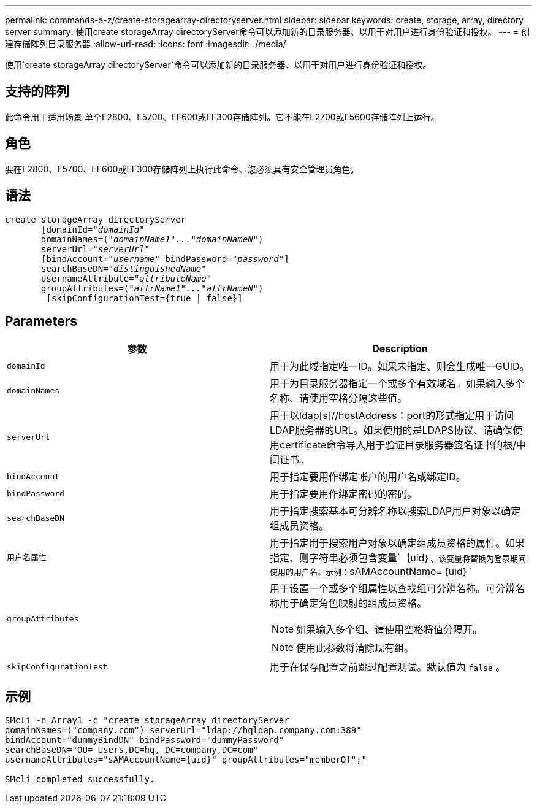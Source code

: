 ---
permalink: commands-a-z/create-storagearray-directoryserver.html 
sidebar: sidebar 
keywords: create, storage, array, directory server 
summary: 使用create storageArray directoryServer命令可以添加新的目录服务器、以用于对用户进行身份验证和授权。 
---
= 创建存储阵列目录服务器
:allow-uri-read: 
:icons: font
:imagesdir: ./media/


[role="lead"]
使用`create storageArray directoryServer`命令可以添加新的目录服务器、以用于对用户进行身份验证和授权。



== 支持的阵列

此命令用于适用场景 单个E2800、E5700、EF600或EF300存储阵列。它不能在E2700或E5600存储阵列上运行。



== 角色

要在E2800、E5700、EF600或EF300存储阵列上执行此命令、您必须具有安全管理员角色。



== 语法

[listing, subs="+macros"]
----

create storageArray directoryServer
       [domainId=pass:quotes[_"domainId"_
       domainNames=(_"domainName1"..."domainNameN"_)
       serverUrl="_serverUrl"_]
       [bindAccount=pass:quotes[_"username_" bindPassword="_password_"]]
       searchBaseDN=pass:quotes[_"distinguishedName"_
       usernameAttribute="_attributeName_"
       groupAttributes=("_attrName1"..."attrNameN_")]
        [skipConfigurationTest={true | false}]
----


== Parameters

|===
| 参数 | Description 


 a| 
`domainId`
 a| 
用于为此域指定唯一ID。如果未指定、则会生成唯一GUID。



 a| 
`domainNames`
 a| 
用于为目录服务器指定一个或多个有效域名。如果输入多个名称、请使用空格分隔这些值。



 a| 
`serverUrl`
 a| 
用于以ldap[s]//hostAddress：port的形式指定用于访问LDAP服务器的URL。如果使用的是LDAPS协议、请确保使用certificate命令导入用于验证目录服务器签名证书的根/中间证书。



 a| 
`bindAccount`
 a| 
用于指定要用作绑定帐户的用户名或绑定ID。



 a| 
`bindPassword`
 a| 
用于指定要用作绑定密码的密码。



 a| 
`searchBaseDN`
 a| 
用于指定搜索基本可分辨名称以搜索LDAP用户对象以确定组成员资格。



 a| 
`用户名属性`
 a| 
用于指定用于搜索用户对象以确定组成员资格的属性。如果指定、则字符串必须包含变量`+｛uid｝+`、该变量将替换为登录期间使用的用户名。示例：`+sAMAccountName=｛uid｝+`



 a| 
`groupAttributes`
 a| 
用于设置一个或多个组属性以查找组可分辨名称。可分辨名称用于确定角色映射的组成员资格。

[NOTE]
====
如果输入多个组、请使用空格将值分隔开。

====
[NOTE]
====
使用此参数将清除现有组。

====


 a| 
`skipConfigurationTest`
 a| 
用于在保存配置之前跳过配置测试。默认值为 `false` 。

|===


== 示例

[listing]
----
SMcli -n Array1 -c "create storageArray directoryServer
domainNames=("company.com") serverUrl="ldap://hqldap.company.com:389"
bindAccount="dummyBindDN" bindPassword="dummyPassword"
searchBaseDN="OU=_Users,DC=hq, DC=company,DC=com"
usernameAttributes="sAMAccountName={uid}" groupAttributes="memberOf";"

SMcli completed successfully.
----